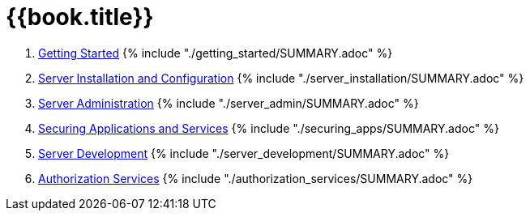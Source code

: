 = {{book.title}}

. link:getting_started/README.adoc[Getting Started]
{% include "./getting_started/SUMMARY.adoc" %}

. link:server_installation/README.adoc[Server Installation and Configuration]
{% include "./server_installation/SUMMARY.adoc" %}

. link:server_admin/README.adoc[Server Administration]
{% include "./server_admin/SUMMARY.adoc" %}

. link:securing_apps/README.adoc[Securing Applications and Services]
{% include "./securing_apps/SUMMARY.adoc" %}

. link:server_development/README.adoc[Server Development]
{% include "./server_development/SUMMARY.adoc" %}

. link:authorization_services/README.adoc[Authorization Services]
{% include "./authorization_services/SUMMARY.adoc" %}